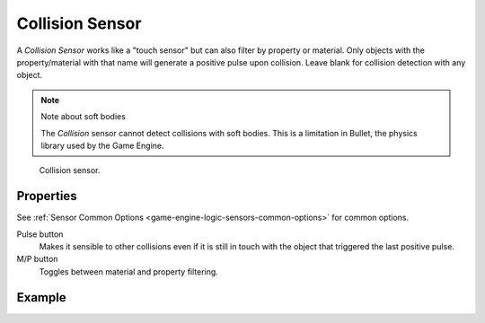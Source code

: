 .. _bpy.types.CollisionSensor:

****************
Collision Sensor
****************

A *Collision Sensor* works like a "touch sensor" but can also filter by property or material.
Only objects with the property/material with that name will generate a positive pulse upon collision.
Leave blank for collision detection with any object.

.. note:: Note about soft bodies

   The *Collision* sensor cannot detect collisions with soft bodies.
   This is a limitation in Bullet, the physics library used by the Game Engine.

.. figure:: /images/game-engine_logic_sensors_types_collision_node.jpg
   :width: 300px

   Collision sensor.


Properties
==========

See :ref:`Sensor Common Options <game-engine-logic-sensors-common-options>` for common options.

Pulse button
   Makes it sensible to other collisions even if it is still in touch
   with the object that triggered the last positive pulse.
M/P button
   Toggles between material and property filtering.


Example
=======
